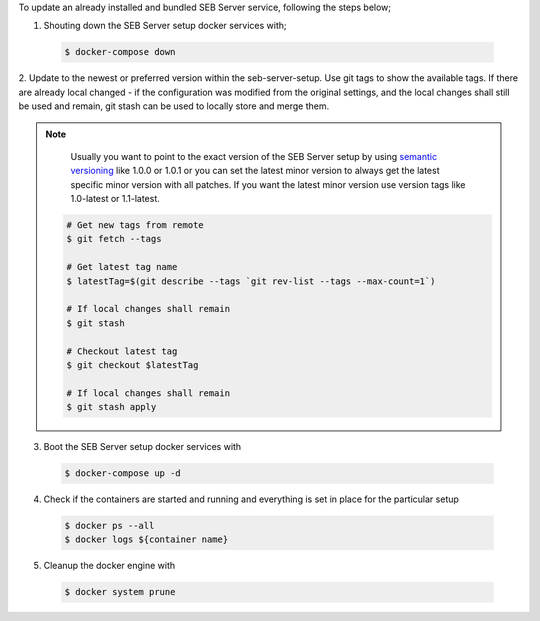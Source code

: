 To update an already installed and bundled SEB Server service, following the steps below;

1. Shouting down the SEB Server setup docker services with;

 .. code-block:: bash
 
     $ docker-compose down
     
2. Update to the newest or preferred version within the seb-server-setup. Use git tags to show the available tags. 
If there are already local changed - if the configuration was modified from the original settings, 
and the local changes shall still be used and remain, git stash can be used to locally store and merge them.

.. note::
      Usually you want to point to the exact version of the SEB Server setup by using `semantic versioning <https://semver.org/>`_ like 1.0.0 or 1.0.1 or you can set the latest
      minor version to always get the latest specific minor version with all patches. If you want the latest minor version use version tags like 1.0-latest or 1.1-latest.

 .. code-block:: bash
 
     # Get new tags from remote
     $ git fetch --tags

     # Get latest tag name
     $ latestTag=$(git describe --tags `git rev-list --tags --max-count=1`)
     
     # If local changes shall remain
     $ git stash

     # Checkout latest tag
     $ git checkout $latestTag
     
     # If local changes shall remain
     $ git stash apply
        
3. Boot the SEB Server setup docker services with

 .. code-block:: bash
 
     $ docker-compose up -d
        
4. Check if the containers are started and running and everything is set in place for the particular setup

 .. code-block:: bash
 
     $ docker ps --all
     $ docker logs ${container name}
        
5. Cleanup the docker engine with

 .. code-block:: bash
 
     $ docker system prune